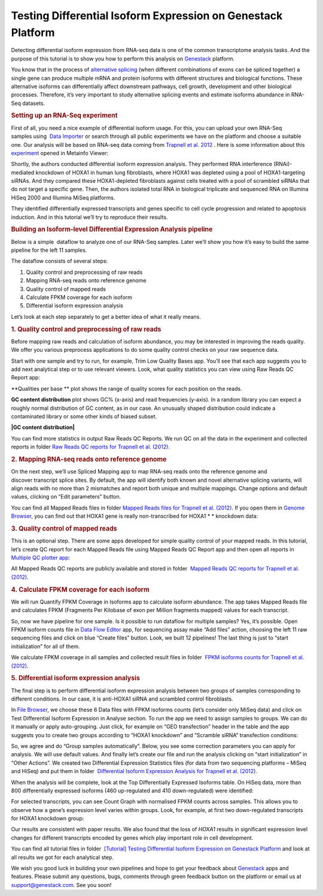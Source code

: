 Testing Differential Isoform Expression on Genestack Platform
*************************************************************

Detecting differential isoform expression from RNA-seq data is one of
the common transcriptome analysis tasks. And the purpose of this
tutorial is to show you how to perform this analysis on
`Genestack <https://platform.genestack.org/>`__  platform.

|isoforms| You know that in the process of `alternative
splicing <http://en.wikipedia.org/wiki/Alternative_splicing>`__ (when
different combinations of exons can be spliced together) a single gene
can produce multiple mRNA and protein isoforms with different structures
and biological functions. These alternative isoforms can differentially
affect downstream pathways, cell growth, development and other
biological processes. Therefore, it’s very important to study
alternative splicing events and estimate isoforms abundance in RNA-Seq
datasets.

.. rubric:: **Setting up an RNA-Seq experiment**
   :name: setting-up-an-rna-seq-experiment

First of all, you need a nice example of differential isoform usage. For
this, you can upload your own RNA-Seq samples using  `Data
Importer <https://platform.genestack.org/endpoint/application/run/genestack/rawloader?_ga=1.253500042.203380008.1427286202>`__
or search through all public experiments we have on the platform and
choose a suitable one. Our analysis will be based on RNA-seq data coming
from `Trapnell et al.
2012 <http://www.ncbi.nlm.nih.gov/geo/query/acc.cgi?acc=GSE37703>`__ .
Here is some information about this
`experiment <https://platform.genestack.org/endpoint/application/run/genestack/filebrowser?a=GSF080230&action=viewFile>`__ opened
in Metainfo Viewer:

|Metainfo_viewer|

Shortly, the authors conducted differential isoform expression analysis.
They performed RNA interference (RNAi)-mediated knockdown of HOXA1 in
human lung fibroblasts, where HOXA1 was depleted using a pool of
HOXA1-targeting siRNAs. And they compared these HOXA1-depleted
fibroblasts against cells treated with a pool of scrambled siRNAs that
do not target a specific gene. Then, the authors isolated total RNA in
biological triplicate and sequenced RNA on Illumina HiSeq 2000 and
Illumina MiSeq platforms.

They identified differentially expressed transcripts and genes specific
to cell cycle progression and related to apoptosis induction. And
in this tutorial we’ll try to reproduce their results.

.. rubric:: **Building an Isoform-level Differential Expression Analysis
   pipeline**
   :name: building-an-isoform-level-differential-expression-analysis-pipeline

Below is a simple  dataflow to analyze one of our RNA-Seq samples.
Later we’ll show you how it’s easy to build the same pipeline for the
left 11 samples.

|Dataflow_up_1|

The dataflow consists of several steps:

#. Quality control and preprocessing of raw reads
#. Mapping RNA-seq reads onto reference genome
#. Quality control of mapped reads
#. Calculate FPKM coverage for each isoform
#. Differential isoform expression analysis

Let’s look at each step separately to get a better idea of what it
really means.

.. rubric:: **1. Quality control and preprocessing of raw reads**
   :name: quality-control-and-preprocessing-of-raw-reads

Before mapping raw reads and calculation of isoform abundance, you may
be interested in improving the reads quality. We offer you
various preprocess applications to do some quality control checks on
your raw sequence data.

Start with one sample and try to run, for example, Trim Low Quality
Bases app. You’ll see that each app suggests you to add next analytical
step or to use relevant viewers. Look, what quality statistics you can
view using Raw Reads QC Report app:

**Qualities per base ** plot shows the range of quality scores for each
position on the reads.

|Qualities per base| **GC content distribution** plot shows GC%
(x-axis) and read frequencies (y-axis). In a random library you can
expect a roughly normal distribution of GC content, as in our case. An
unusually shaped distribution could indicate a contaminated library or
some other kinds of biased subset.

**|GC content distribution|**

You can find more statistics in output Raw Reads QC Reports. We run QC
on all the data in the experiment and collected reports in folder `Raw
Reads QC reports for Trapnell et al.
(2012) <https://platform.genestack.org/endpoint/application/run/genestack/filebrowser?a=GSF123619&action=viewFile>`__.

.. rubric:: **2. Mapping RNA-seq reads onto reference genome**
   :name: mapping-rna-seq-reads-onto-reference-genome

On the next step, we’ll use Spliced Mapping app to map RNA-seq reads
onto the reference genome and discover transcript splice sites. By
default, the app will identify both known and novel alternative splicing
variants, will align reads with no more than 2 mismatches and report
both unique and multiple mappings. Change options and default values,
clicking on “Edit parameters” button. 

You can find all Mapped Reads files in folder `Mapped Reads files for
Trapnell et al.
(2012) <https://platform.genestack.org/endpoint/application/run/genestack/filebrowser?a=GSF123417&action=viewFile>`__.
If you open them in `Genome
Browser <https://platform.genestack.org/endpoint/application/run/genestack/genomeBrowser?a=GSF123458&action=viewFile>`__,
you can find out that HOXA1 gene is really non-transcribed for
HOXA1 * * knockdown data:

|GB_HOXA1|

.. rubric:: **3. Quality control of mapped reads**
   :name: quality-control-of-mapped-reads

This is an optional step. There are some apps developed for simple
quality control of your mapped reads. In this tutorial, let’s create QC
report for each Mapped Reads file using Mapped Reads QC Report app and
then open all reports in `Multiple QC plotter
app <https://platform.genestack.org/endpoint/application/run/genestack/multiple-qc-plotter?a=GSF966973&action=viewFile>`__:

|Mapped_QC_plotter|

All Mapped Reads QC reports are publicly available and stored in
folder  `Mapped Reads QC reports for Trapnell et al.
(2012) <https://platform.genestack.org/endpoint/application/run/genestack/filebrowser?a=GSF123419&action=viewFile>`__.

.. rubric:: **4. Calculate FPKM coverage for each isoform**
   :name: calculate-fpkm-coverage-for-each-isoform

We will run Quantify FPKM Coverage in Isoforms app to calculate isoform
abundance. The app takes Mapped Reads file and calculates FPKM
(Fragments Per Kilobase of exon per Million fragments mapped) values for
each transcript.

So, now we have pipeline for one sample. Is it possible to run dataflow
for multiple samples? Yes, it’s possible. Open FPKM isoform counts file
in `Data Flow
Editor <https://platform.genestack.org/endpoint/application/run/genestack/datafloweditor?a=GSF967066&action=viewFile>`__
app, for sequencing assay make “Add files” action, choosing the left 11
raw sequencing files and click on blue “Create files” button. Look, we
built 12 pipelines! The last thing is just to “start initialization” for
all of them.

|DF|

We calculate FPKM coverage in all samples and collected result files in
folder  `FPKM isoforms counts for Trapnell et al.
(2012) <https://platform.genestack.org/endpoint/application/run/genestack/filebrowser?a=GSF123418&action=viewFile>`__.

.. rubric:: **5. Differential isoform expression analysis**
   :name: differential-isoform-expression-analysis

The final step is to perform differential isoform expression
analysis between two groups of samples corresponding to different
conditions. In our case, it is anti-HOXA1 siRNA and scrambled control
fibroblasts.

In `File
Browser <https://platform.genestack.org/endpoint/application/run/genestack/filebrowser?a=GSF123418&action=viewFile>`__,
we choose these 6 Data files with FPKM isoforms counts (let’s consider
only MiSeq data) and click on Test Differential Isoform Expression in
Analyse section. To run the app we need to assign samples to groups. We
can do it manually or apply auto-grouping. Just click, for example on
“GEO transfection” header in the table and the app suggests you to
create two groups according to “HOXA1 knockdown” and “Scramble siRNA”
transfection conditions:

|Diff_iso|

So, we agree and do “Group samples automatically”. Below, you see some
correction parameters you can apply for analysis. We will use default
values. And finally let’s create our file and run the analysis clicking
on “start initialization” in “Other Actions”. We created two
Differential Expression Statistics files (for data from two sequencing
platforms – MiSeq and HiSeq) and put them in folder  `Differential
Isoform Expression Analysis for Trapnell et al.
(2012) <https://platform.genestack.org/endpoint/application/run/genestack/filebrowser?a=GSF123432&action=viewFile>`__.

When the analysis will be complete, look at the Top Differentially
Expressed Isoforms table. On HiSeq data, more than 800 differentially
expressed isoforms (460 up-regulated and 410 down-regulated) were
identified:

|HiSeq_DIEA|

For selected transcripts, you can see Count Graph with normalised FPKM
counts across samples. This allows you to observe how a gene’s
expression level varies within groups. Look, for example, at first two
down-regulated transcripts for HOXA1 knockdown group:

|graph|

Our results are consistent with paper results. We also found that the
loss of *HOXA1* results in significant expression level changes for
different transcripts encoded by genes which play important role in cell
development.

You can find all tutorial files in folder  `[Tutorial] Testing
Differential Isoform Expression on Genestack
Platform <https://platform.genestack.org/endpoint/application/run/genestack/filebrowser?a=GSF123346&action=viewFile>`__ and
look at all results we got for each analytical step.

We wish you good luck in building your own pipelines and hope to
get your feedback about
`Genestack <https://platform.genestack.org/>`__ apps and
features. Please submit any questions, bugs, comments through green
feedback button on the platform or email us
at  support@genestack.com. See you soon!

.. |isoforms| image:: images/isoforms.png
.. |Metainfo_viewer| image:: images/Metainfo_viewer.png
.. |Dataflow_up_1| image:: images/Dataflow_up_1.png
.. |Qualities per base| image:: images/Qualities-per-base.png
.. |GC content distribution| image:: images/GC-content-distribution.png
.. |GB_HOXA1| image:: images/GB_HOXA1.png
.. |Mapped_QC_plotter| image:: images/Mapped_QC_plotter.png
.. |DF| image:: images/DF.png
.. |Diff_iso| image:: images/Diff_iso.png
.. |HiSeq_DIEA| image:: images/HiSeq_DIEA.png
.. |graph| image:: images/graph.png
